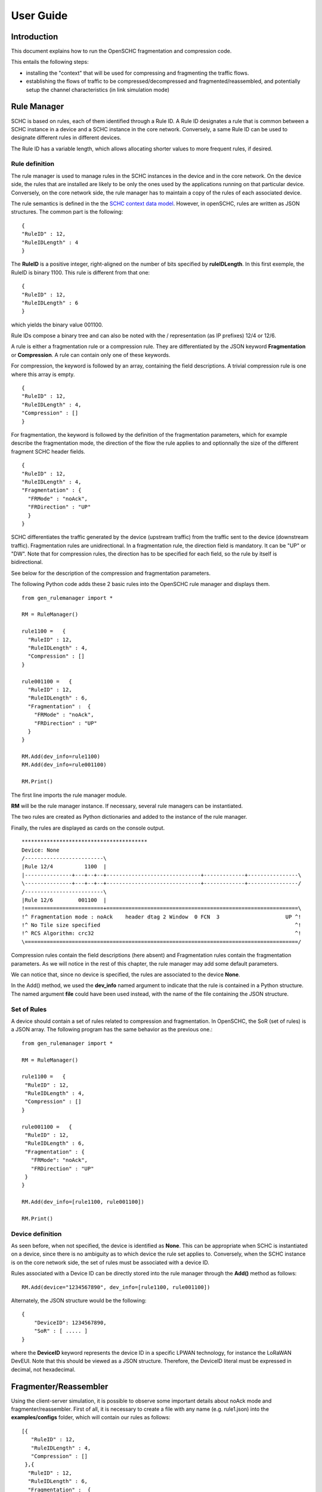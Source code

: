 User Guide
**********

Introduction
============

This document explains how to run the OpenSCHC fragmentation and compression code.

This entails the following steps:

- installing the "context" that will be used for compressing and fragmenting the traffic flows.
- establishing the flows of traffic to be compressed/decompressed and fragmented/reassembled,
  and potentially setup the channel characteristics (in link simulation mode)

Rule Manager
============

SCHC is based on rules, each of them identified through a Rule ID. A Rule ID designates a rule that is
common between a SCHC instance in a device and a SCHC instance in the core network.
Conversely, a same Rule ID can be used to designate different rules in different devices.

The Rule ID has a variable length, which allows allocating shorter values
to more frequent rules, if desired.

Rule definition
---------------

The rule manager is used to manage rules in the SCHC instances in the device and
in the core network. On the device side, the rules that are installed are likely to be only the ones
used by the applications running on that particular device. Conversely, on the core network side, the
rule manager has to maintain a copy of the rules of each associated device.

The rule semantics is defined in the the `SCHC context data model <https://datatracker.ietf.org/doc/draft-ietf-lpwan-schc-yang-data-model/?include_text=1>`_.
However, in openSCHC, rules are written as JSON structures. The common part is the
following: ::

    {
    "RuleID" : 12,
    "RuleIDLength" : 4
    }

The **RuleID** is a positive integer, right-aligned on the number of bits specified by **ruleIDLength**.
In this first exemple, the RuleID is binary 1100.
This rule is different from that one: ::

    {
    "RuleID" : 12,
    "RuleIDLength" : 6
    }

which yields the binary value 001100.

Rule IDs compose a binary tree and can also be noted with the / representation
(as IP prefixes) 12/4 or 12/6.

A rule is either a fragmentation rule or a compression rule. They are differentiated
by the JSON keyword **Fragmentation** or **Compression**. A rule can contain only one of
these keywords.

For compression, the keyword is followed by an array, containing the field descriptions.
A trivial compression rule is one where this array is empty. ::

    {
    "RuleID" : 12,
    "RuleIDLength" : 4,
    "Compression" : []
    }

For fragmentation, the keyword is followed by the definition of the fragmentation
parameters, which for example describe the fragmentation mode, the direction of the flow the
rule applies to and optionnally the size of the different fragment SCHC header fields. ::

    {
    "RuleID" : 12,
    "RuleIDLength" : 4,
    "Fragmentation" : {
      "FRMode" : "noAck",
      "FRDirection" : "UP"
      }
    }

SCHC differentiates the traffic generated by the device (upstream traffic) from the 
traffic sent to the device (downstream traffic). Fragmentation rules are unidirectional.
In a fragmentation rule, the direction field is mandatory. It can be "UP" or "DW".
Note that for compression rules, the direction has to be specified for each field, so the 
rule by itself is bidirectional. 

See below for the description of the compression and fragmentation parameters.

The following Python code adds these 2 basic rules into the OpenSCHC rule manager and displays them. ::

    from gen_rulemanager import *

    RM = RuleManager()

    rule1100 =   {
      "RuleID" : 12,
      "RuleIDLength" : 4,
      "Compression" : []
    }

    rule001100 =   {
      "RuleID" : 12,
      "RuleIDLength" : 6,
      "Fragmentation" :  {
        "FRMode" : "noAck",
        "FRDirection" : "UP"
      }
    }

    RM.Add(dev_info=rule1100)
    RM.Add(dev_info=rule001100)

    RM.Print()

The first line imports the rule manager module.

**RM** will be the rule manager instance. If necessary, several rule managers can be instantiated.

The two rules are created as Python dictionaries and added to the instance of the rule manager.

Finally, the rules are displayed as cards on the console output. ::

    ****************************************
    Device: None
    /-------------------------\
    |Rule 12/4          1100  |
    |---------------+---+--+--+------------------------------+-------------+----------------\
    \---------------+---+--+--+------------------------------+-------------+----------------/
    /-------------------------\
    |Rule 12/6        001100  |
    !=========================+=============================================================\
    !^ Fragmentation mode : noAck    header dtag 2 Window  0 FCN  3                     UP ^!
    !^ No Tile size specified                                                              ^!
    !^ RCS Algorithm: crc32                                                                ^!
    \=======================================================================================/

Compression rules contain the field descriptions (here absent) and Fragmentation rules contain the
fragmentation parameters. As we will notice in the rest of this chapter, the rule manager may add some default
parameters.

We can notice that, since no device is specified, the rules are associated to the device **None**.

In the Add() method, we used the **dev_info** named argument to indicate that the rule is contained in
a Python structure. The named argument  **file** could have been used instead, with the name of the file
containing the JSON structure.

Set of Rules
------------

A device should contain a set of rules related to compression and fragmentation. In OpenSCHC,
the SoR (set of rules) is a JSON array. The following program has the same behavior as the previous one.::

  from gen_rulemanager import *

  RM = RuleManager()

  rule1100 =   {
   "RuleID" : 12,
   "RuleIDLength" : 4,
   "Compression" : []
  }

  rule001100 =   {
   "RuleID" : 12,
   "RuleIDLength" : 6,
   "Fragmentation" : {
     "FRMode": "noAck",
     "FRDirection" : "UP"
   }
  }

  RM.Add(dev_info=[rule1100, rule001100])

  RM.Print()

Device definition
-----------------

As seen before, when not specified, the device is identified as **None**. This can be appropriate
when SCHC is instantiated on a device, since there is no ambiguity as to which device the rule set
applies to. Conversely,
when the SCHC instance is on the core network side, the set of rules must be associated with
a device ID.

Rules associated with a Device ID can be directly stored into the rule manager through the **Add()** method
as follows: ::

    RM.Add(device="1234567890", dev_info=[rule1100, rule001100])

Alternately, the JSON structure would be the following: ::

    {
        "DeviceID": 1234567890,
        "SoR" : [ ..... ]
    }

where the **DeviceID** keyword represents the device ID in a specific LPWAN technology, for
instance the LoRaWAN DevEUI. Note that this should be viewed as a JSON structure. Therefore,
the DeviceID literal must be expressed in decimal, not hexadecimal.

Fragmenter/Reassembler
======================

Using the client-server simulation, it is possible to observe some important details about noAck mode and
fragmenter/reassembler. First of all, it is necessary to create a file with any name (e.g. rule1.json)
into the **examples/configs** folder, which will contain our rules as follows: ::

    [{
       "RuleID" : 12,
       "RuleIDLength" : 4,
       "Compression" : []
     },{
      "RuleID" : 12,
      "RuleIDLength" : 6,
      "Fragmentation" :  {
        "FRMode": "noAck",
        "FRDirection" : "UP"
      }
    }]

Then, it is possible to define the message that will be sent from client to server. The **examples/tcp/payload** folder
contains some examples that can be used.  

Go to the **examples/tcp** directory.

Double-check you have setup your PYTHONPATH per the :doc:`../General/Installation_guide`.

From the examples/tcp directory, run the code as follows:

Run Server on terminal 1 ::

    python3 ClientServerSimul.py --role server --compression false --rule ../configs/rule1.json

Run Client on terminal 2 ::

    python3 ClientServerSimul.py --role client --compression false --rule ../configs/rule1.json --time 20 --payload payload/testfile_small.txt

TODO: fix this

If the sending was successful, the sent RCS will be equal to the RCS calculated by the server at the end of the
transmission of the message and we will obtain the following result on the server side: ::

    Recv MIC 804779011, base = bytearray(b'2018-11-20 11:00:16 - daemon.py (162) - INFO : Stopping daemon...\n2018-11-20 11:00:42 - daemon.py (125) - INFO : Starting daemon...\n2018-11-20 11:00:42 - daemon.py (107) - INFO : Daemon started\x00'), lenght = 194
    SUCCESS: MIC matched. packet bytearray(b'/\xf7\xf4\x03') == result b'/\xf7\xf4\x03'

where, on the first line we have the value of the RCS sent, the message received by the server which is the same as the
one sent by the client, and the length of the message in bytes. On the second line, whe have a confirmation of successful
matching between both RCS Values.

Next, to simulate packet loss during transmission, we can use the **--loss true** argument in the client
and server terminal. With this parameter we can observe the result obtained when the transmission is not successful
since the RCS sent by the client is not the same as the RCS calculated by the server: ::

    Recv MIC 907239817, base = bytearray(b'2018-11-20 11:00:16 - daemon.py (162) - INFO : Stopping daemon...\n2018-11-20 11:00:42 - daemon.py (125) - INFO : Starting daemon...\n2018-11-20 11:00:42 - daemon.py (1062\xb2\x00'), lenght = 171
    ERROR: MIC mismatched. packet bytearray(b'/\xf7\xf4\x03') != result b'6\x13a\x89'

Unlike the successful result, we can notice that the message was not completely received by the server. Besides, the RCS
sent by the client is not equal to the RCS calculated by the server.

Client-server Simulation
========================

Introduction
------------

Client-server Simulation implements the Socket library to perform the communication between a client and a server,
using the localhost address 127.0.0.1, port 1234, TCP protocol and threads on the server to allow communication
**from several clients to a server**.

At the end of a successful communication, the simulation records the time in seconds at that instant in the text file
**client_server_simulation.txt**, and restarts sending the same message from the client to the server.

How to run this simulation
--------------------------

Run Client on terminal 1 ::

    python3 ClientServerSimul.py --role client

Run Server on terminal 2 ::

    python3 ClientServerSimul.py --role server


Option List
-----------
We can find some option to modify our client-server simulation: ::

    usage: ClientServerSimul.py [-h] [--role ROLE] [--payload PAYLOAD_NAME_FILE]
                                [--rule RULE_NAME_FILE]
                                [--time TIME_BETWEEN_ITERATION]
                                [--loss [PACKET_LOSS_SIMULATION]]
                                [--compression [MODE_WITH_COMPRESSION]]

    a SCHC simulator.

    optional arguments:
      -h, --help            show this help message and exit
      --role ROLE           specify a role: client or server. (default: client)
      --payload PAYLOAD_NAME_FILE
                            Specify a payload file name. e.g.
                            payload/testfile_small.txt. (default: )
      --rule RULE_NAME_FILE
                            Specify a rule file name. e.g. examples/comp-
                            rule-100.json. (default: examples/comp-rule-100.json)
      --time TIME_BETWEEN_ITERATION
                            Specify a time in seconds between each sending message
                            . (default: 10)
      --loss [PACKET_LOSS_SIMULATION]
                            Simulation using packet loss: True or False. (default:
                            False)
      --compression [MODE_WITH_COMPRESSION]
                            Simulation using compression: True or False. (default:
                            True)

Some options are defined to be used by both client and server devices, while there are other options that are only
useful for the client: ::

    Options for Client and Server:
    --role
    --rule
    --compression
    --loss

    Options only for Client:
    --time
    --payload
